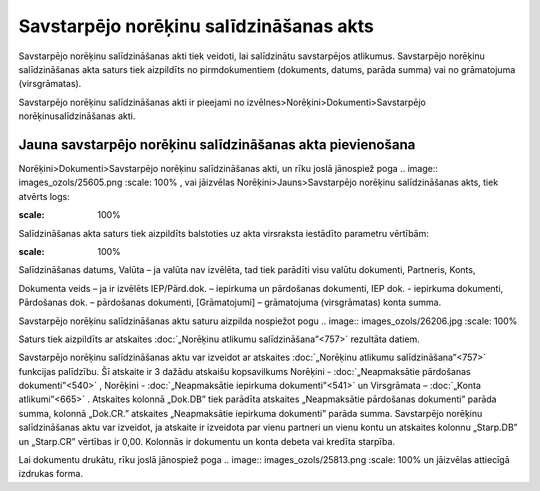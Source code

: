 .. 342 Savstarpējo norēķinu salīdzināšanas akts******************************************** 



Savstarpējo norēķinu salīdzināšanas akti tiek veidoti, lai salīdzinātu
savstarpējos atlikumus. Savstarpējo norēķinu salīdzināšanas akta
saturs tiek aizpildīts no pirmdokumentiem (dokuments, datums, parāda
summa) vai no grāmatojuma (virsgrāmatas).

Savstarpējo norēķinu salīdzināšanas akti ir pieejami no
izvēlnes>Norēķini>Dokumenti>Savstarpējo norēķinusalīdzināšanas akti.



Jauna savstarpējo norēķinu salīdzināšanas akta pievienošana
```````````````````````````````````````````````````````````

Norēķini>Dokumenti>Savstarpējo norēķinu salīdzināšanas akti, un rīku
joslā jānospiež poga .. image:: images_ozols/25605.png
:scale: 100%
, vai jāizvēlas Norēķini>Jauns>Savstarpējo norēķinu salīdzināšanas
akts, tiek atvērts logs:



.. image:: images_ozols/26483.png
:scale: 100%





Salīdzināšanas akta saturs tiek aizpildīts balstoties uz akta
virsraksta iestādīto parametru vērtībām:



.. image:: images_ozols/26205.jpg
:scale: 100%


Salīdzināšanas datums, Valūta – ja valūta nav izvēlēta, tad tiek
parādīti visu valūtu dokumenti, Partneris, Konts,

Dokumenta veids – ja ir izvēlēts IEP/Pārd.dok. – iepirkuma un
pārdošanas dokumenti, IEP dok. - iepirkuma dokumenti, Pārdošanas dok.
– pārdošanas dokumenti, [Grāmatojumi] – grāmatojuma (virsgrāmatas)
konta summa.



Savstarpējo norēķinu salīdzināšanas aktu saturu aizpilda nospiežot
pogu .. image:: images_ozols/26206.jpg
:scale: 100%




Saturs tiek aizpildīts ar atskaites :doc:`„Norēķinu atlikumu
salīdzināšana”<757>` rezultāta datiem.

Savstarpējo norēķinu salīdzināšanas aktu var izveidot ar atskaites
:doc:`„Norēķinu atlikumu salīdzināšana”<757>` funkcijas palīdzību. Šī
atskaite ir 3 dažādu atskaišu kopsavilkums Norēķini -
:doc:`„Neapmaksātie pārdošanas dokumenti”<540>` , Norēķini -
:doc:`„Neapmaksātie iepirkuma dokumenti”<541>` un Virsgrāmata –
:doc:`„Konta atlikumi”<665>` . Atskaites kolonnā „Dok.DB” tiek
parādīta atskaites „Neapmaksātie pārdošanas dokumenti” parāda summa,
kolonnā „Dok.CR.” atskaites „Neapmaksātie iepirkuma dokumenti” parāda
summa. Savstarpējo norēķinu salīdzināšanas aktu var izveidot, ja
atskaite ir izveidota par vienu partneri un vienu kontu un atskaites
kolonnu „Starp.DB” un „Starp.CR” vērtības ir 0,00. Kolonnās ir
dokumentu un konta debeta vai kredīta starpība.

Lai dokumentu drukātu, rīku joslā jānospiež poga .. image::
images_ozols/25813.png
:scale: 100%
un jāizvēlas attiecīgā izdrukas forma.

 